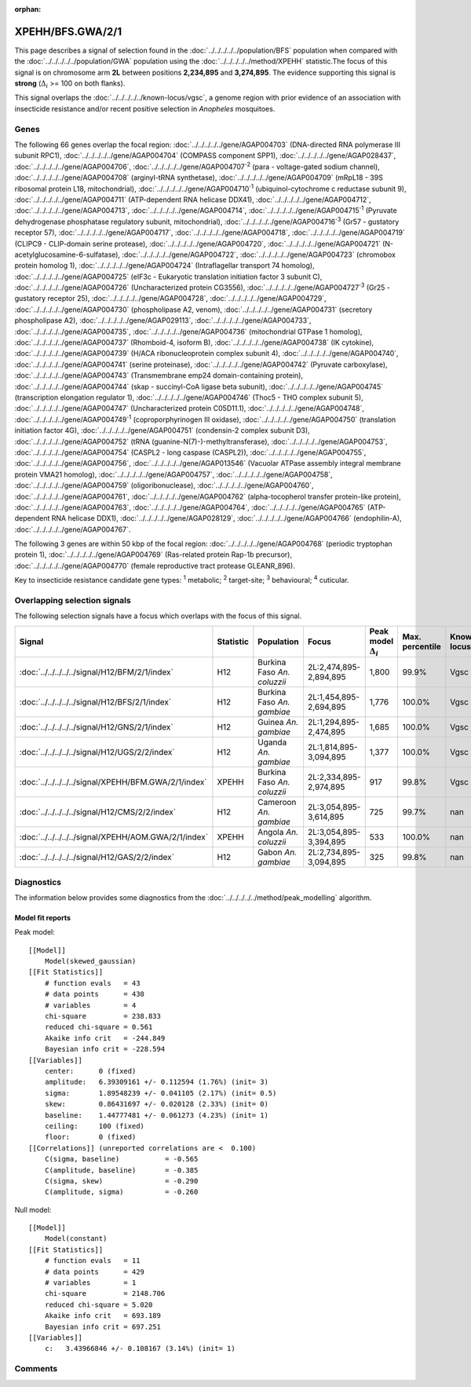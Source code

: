 :orphan:




XPEHH/BFS.GWA/2/1
=================

This page describes a signal of selection found in the
:doc:`../../../../../population/BFS` population
when compared with the :doc:`../../../../../population/GWA` population
using the :doc:`../../../../../method/XPEHH` statistic.The focus of this signal is on chromosome arm
**2L** between positions **2,234,895** and
**3,274,895**.
The evidence supporting this signal is
**strong** (:math:`\Delta_{i}` >= 100 on both flanks).


This signal overlaps the :doc:`../../../../../known-locus/vgsc`, a genome
region with prior evidence of an association with insecticide resistance and/or recent positive selection in
*Anopheles* mosquitoes.




.. raw:: html
    :file: peak_location.html

.. raw:: html

    <div class='bokeh-figure figure'><p class='caption'>
    <strong>Signal location</strong>. Blue markers show the values of the selection statistic.
    The dashed black line shows the fitted peak model. The shaded red area shows the focus of the
    selection signal. The shaded blue area shows the genomic region in linkage with the
    selection event. Use the mouse wheel or the controls at the top right of the plot to zoom
    in, and hover over genes to see gene names and descriptions.
    </p></div>

Genes
-----


The following 66 genes overlap the focal region: :doc:`../../../../../gene/AGAP004703` (DNA-directed RNA polymerase III subunit RPC1),  :doc:`../../../../../gene/AGAP004704` (COMPASS component SPP1),  :doc:`../../../../../gene/AGAP028437`,  :doc:`../../../../../gene/AGAP004706`,  :doc:`../../../../../gene/AGAP004707`:sup:`2` (para - voltage-gated sodium channel),  :doc:`../../../../../gene/AGAP004708` (arginyl-tRNA synthetase),  :doc:`../../../../../gene/AGAP004709` (mRpL18 - 39S ribosomal protein L18, mitochondrial),  :doc:`../../../../../gene/AGAP004710`:sup:`1` (ubiquinol-cytochrome c reductase subunit 9),  :doc:`../../../../../gene/AGAP004711` (ATP-dependent RNA helicase DDX41),  :doc:`../../../../../gene/AGAP004712`,  :doc:`../../../../../gene/AGAP004713`,  :doc:`../../../../../gene/AGAP004714`,  :doc:`../../../../../gene/AGAP004715`:sup:`1` (Pyruvate dehydrogenase phosphatase regulatory subunit, mitochondrial),  :doc:`../../../../../gene/AGAP004716`:sup:`3` (Gr57 - gustatory receptor 57),  :doc:`../../../../../gene/AGAP004717`,  :doc:`../../../../../gene/AGAP004718`,  :doc:`../../../../../gene/AGAP004719` (CLIPC9 - CLIP-domain serine protease),  :doc:`../../../../../gene/AGAP004720`,  :doc:`../../../../../gene/AGAP004721` (N-acetylglucosamine-6-sulfatase),  :doc:`../../../../../gene/AGAP004722`,  :doc:`../../../../../gene/AGAP004723` (chromobox protein homolog 1),  :doc:`../../../../../gene/AGAP004724` (Intraflagellar transport 74 homolog),  :doc:`../../../../../gene/AGAP004725` (eIF3c - Eukaryotic translation initiation factor 3 subunit C),  :doc:`../../../../../gene/AGAP004726` (Uncharacterized protein CG3556),  :doc:`../../../../../gene/AGAP004727`:sup:`3` (Gr25 - gustatory receptor 25),  :doc:`../../../../../gene/AGAP004728`,  :doc:`../../../../../gene/AGAP004729`,  :doc:`../../../../../gene/AGAP004730` (phospholipase A2, venom),  :doc:`../../../../../gene/AGAP004731` (secretory phospholipase A2),  :doc:`../../../../../gene/AGAP029113`,  :doc:`../../../../../gene/AGAP004733`,  :doc:`../../../../../gene/AGAP004735`,  :doc:`../../../../../gene/AGAP004736` (mitochondrial GTPase 1 homolog),  :doc:`../../../../../gene/AGAP004737` (Rhomboid-4, isoform B),  :doc:`../../../../../gene/AGAP004738` (IK cytokine),  :doc:`../../../../../gene/AGAP004739` (H/ACA ribonucleoprotein complex subunit 4),  :doc:`../../../../../gene/AGAP004740`,  :doc:`../../../../../gene/AGAP004741` (serine proteinase),  :doc:`../../../../../gene/AGAP004742` (Pyruvate carboxylase),  :doc:`../../../../../gene/AGAP004743` (Transmembrane emp24 domain-containing protein),  :doc:`../../../../../gene/AGAP004744` (skap - succinyl-CoA ligase beta subunit),  :doc:`../../../../../gene/AGAP004745` (transcription elongation regulator 1),  :doc:`../../../../../gene/AGAP004746` (Thoc5 - THO complex subunit 5),  :doc:`../../../../../gene/AGAP004747` (Uncharacterized protein C05D11.1),  :doc:`../../../../../gene/AGAP004748`,  :doc:`../../../../../gene/AGAP004749`:sup:`1` (coproporphyrinogen III oxidase),  :doc:`../../../../../gene/AGAP004750` (translation initiation factor 4G),  :doc:`../../../../../gene/AGAP004751` (condensin-2 complex subunit D3),  :doc:`../../../../../gene/AGAP004752` (tRNA (guanine-N(7)-)-methyltransferase),  :doc:`../../../../../gene/AGAP004753`,  :doc:`../../../../../gene/AGAP004754` (CASPL2 - long caspase (CASPL2)),  :doc:`../../../../../gene/AGAP004755`,  :doc:`../../../../../gene/AGAP004756`,  :doc:`../../../../../gene/AGAP013546` (Vacuolar ATPase assembly integral membrane protein VMA21 homolog),  :doc:`../../../../../gene/AGAP004757`,  :doc:`../../../../../gene/AGAP004758`,  :doc:`../../../../../gene/AGAP004759` (oligoribonuclease),  :doc:`../../../../../gene/AGAP004760`,  :doc:`../../../../../gene/AGAP004761`,  :doc:`../../../../../gene/AGAP004762` (alpha-tocopherol transfer protein-like protein),  :doc:`../../../../../gene/AGAP004763`,  :doc:`../../../../../gene/AGAP004764`,  :doc:`../../../../../gene/AGAP004765` (ATP-dependent RNA helicase DDX1),  :doc:`../../../../../gene/AGAP028129`,  :doc:`../../../../../gene/AGAP004766` (endophilin-A),  :doc:`../../../../../gene/AGAP004767`.



The following 3 genes are within 50 kbp of the focal
region: :doc:`../../../../../gene/AGAP004768` (periodic tryptophan protein 1),  :doc:`../../../../../gene/AGAP004769` (Ras-related protein Rap-1b precursor),  :doc:`../../../../../gene/AGAP004770` (female reproductive tract protease GLEANR_896).


Key to insecticide resistance candidate gene types: :sup:`1` metabolic;
:sup:`2` target-site; :sup:`3` behavioural; :sup:`4` cuticular.

Overlapping selection signals
-----------------------------

The following selection signals have a focus which overlaps with the
focus of this signal.

.. cssclass:: table-hover
.. list-table::
    :widths: auto
    :header-rows: 1

    * - Signal
      - Statistic
      - Population
      - Focus
      - Peak model :math:`\Delta_{i}`
      - Max. percentile
      - Known locus
    * - :doc:`../../../../../signal/H12/BFM/2/1/index`
      - H12
      - Burkina Faso *An. coluzzii*
      - 2L:2,474,895-2,894,895
      - 1,800
      - 99.9%
      - Vgsc
    * - :doc:`../../../../../signal/H12/BFS/2/1/index`
      - H12
      - Burkina Faso *An. gambiae*
      - 2L:1,454,895-2,694,895
      - 1,776
      - 100.0%
      - Vgsc
    * - :doc:`../../../../../signal/H12/GNS/2/1/index`
      - H12
      - Guinea *An. gambiae*
      - 2L:1,294,895-2,474,895
      - 1,685
      - 100.0%
      - Vgsc
    * - :doc:`../../../../../signal/H12/UGS/2/2/index`
      - H12
      - Uganda *An. gambiae*
      - 2L:1,814,895-3,094,895
      - 1,377
      - 100.0%
      - Vgsc
    * - :doc:`../../../../../signal/XPEHH/BFM.GWA/2/1/index`
      - XPEHH
      - Burkina Faso *An. coluzzii*
      - 2L:2,334,895-2,974,895
      - 917
      - 99.8%
      - Vgsc
    * - :doc:`../../../../../signal/H12/CMS/2/2/index`
      - H12
      - Cameroon *An. gambiae*
      - 2L:3,054,895-3,614,895
      - 725
      - 99.7%
      - nan
    * - :doc:`../../../../../signal/XPEHH/AOM.GWA/2/1/index`
      - XPEHH
      - Angola *An. coluzzii*
      - 2L:3,054,895-3,394,895
      - 533
      - 100.0%
      - nan
    * - :doc:`../../../../../signal/H12/GAS/2/2/index`
      - H12
      - Gabon *An. gambiae*
      - 2L:2,734,895-3,094,895
      - 325
      - 99.8%
      - nan
    




Diagnostics
-----------

The information below provides some diagnostics from the
:doc:`../../../../../method/peak_modelling` algorithm.

.. raw:: html

    <div class="figure">
    <img src="../../../../../_static/data/signal/XPEHH/BFS.GWA/2/1/peak_finding.png"/>
    <p class="caption"><strong>Selection signal in context</strong>. @@TODO</p>
    </div>

.. raw:: html

    <div class="figure">
    <img src="../../../../../_static/data/signal/XPEHH/BFS.GWA/2/1/peak_targetting.png"/>
    <p class="caption"><strong>Peak targetting</strong>. @@TODO</p>
    </div>

.. raw:: html

    <div class="figure">
    <img src="../../../../../_static/data/signal/XPEHH/BFS.GWA/2/1/peak_fit.png"/>
    <p class="caption"><strong>Peak fitting diagnostics</strong>. @@TODO</p>
    </div>

Model fit reports
~~~~~~~~~~~~~~~~~

Peak model::

    [[Model]]
        Model(skewed_gaussian)
    [[Fit Statistics]]
        # function evals   = 43
        # data points      = 430
        # variables        = 4
        chi-square         = 238.833
        reduced chi-square = 0.561
        Akaike info crit   = -244.849
        Bayesian info crit = -228.594
    [[Variables]]
        center:      0 (fixed)
        amplitude:   6.39309161 +/- 0.112594 (1.76%) (init= 3)
        sigma:       1.89548239 +/- 0.041105 (2.17%) (init= 0.5)
        skew:        0.86431697 +/- 0.020128 (2.33%) (init= 0)
        baseline:    1.44777481 +/- 0.061273 (4.23%) (init= 1)
        ceiling:     100 (fixed)
        floor:       0 (fixed)
    [[Correlations]] (unreported correlations are <  0.100)
        C(sigma, baseline)           = -0.565 
        C(amplitude, baseline)       = -0.385 
        C(sigma, skew)               = -0.290 
        C(amplitude, sigma)          = -0.260 


Null model::

    [[Model]]
        Model(constant)
    [[Fit Statistics]]
        # function evals   = 11
        # data points      = 429
        # variables        = 1
        chi-square         = 2148.706
        reduced chi-square = 5.020
        Akaike info crit   = 693.189
        Bayesian info crit = 697.251
    [[Variables]]
        c:   3.43966846 +/- 0.108167 (3.14%) (init= 1)



Comments
--------


.. raw:: html

    <div id="disqus_thread"></div>
    <script>
    
    (function() { // DON'T EDIT BELOW THIS LINE
    var d = document, s = d.createElement('script');
    s.src = 'https://agam-selection-atlas.disqus.com/embed.js';
    s.setAttribute('data-timestamp', +new Date());
    (d.head || d.body).appendChild(s);
    })();
    </script>
    <noscript>Please enable JavaScript to view the <a href="https://disqus.com/?ref_noscript">comments.</a></noscript>


